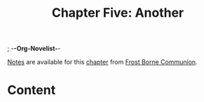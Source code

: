 ; -*-Org-Novelist-*-
#+TITLE: Chapter Five: Another
[[file:../Notes/chapter-ChapterFiveAnother-notes.org][Notes]] are available for this [[file:../Indices/chapters.org][chapter]] from [[file:../main.org][Frost Borne Communion]].
* Content
# Scene Name Here
